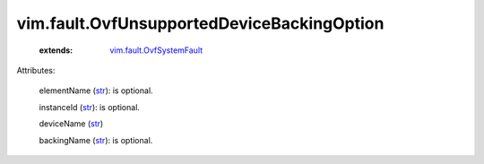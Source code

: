 .. _str: https://docs.python.org/2/library/stdtypes.html

.. _vim.fault.OvfSystemFault: ../../vim/fault/OvfSystemFault.rst


vim.fault.OvfUnsupportedDeviceBackingOption
===========================================
    :extends:

        `vim.fault.OvfSystemFault`_




Attributes:

    elementName (`str`_): is optional.

    instanceId (`str`_): is optional.

    deviceName (`str`_)

    backingName (`str`_): is optional.




